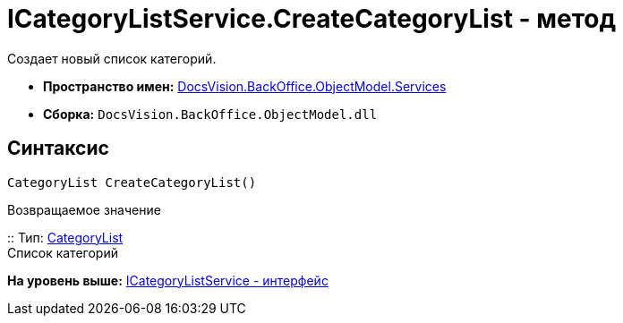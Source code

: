 = ICategoryListService.CreateCategoryList - метод

Создает новый список категорий.

* [.keyword]*Пространство имен:* xref:Services_NS.adoc[DocsVision.BackOffice.ObjectModel.Services]
* [.keyword]*Сборка:* [.ph .filepath]`DocsVision.BackOffice.ObjectModel.dll`

== Синтаксис

[source,pre,codeblock,language-csharp]
----
CategoryList CreateCategoryList()
----

Возвращаемое значение

::
  Тип: xref:../CategoryList_CL.adoc[CategoryList]
  +
  Список категорий

*На уровень выше:* xref:../../../../../api/DocsVision/BackOffice/ObjectModel/Services/ICategoryListService_IN.adoc[ICategoryListService - интерфейс]

